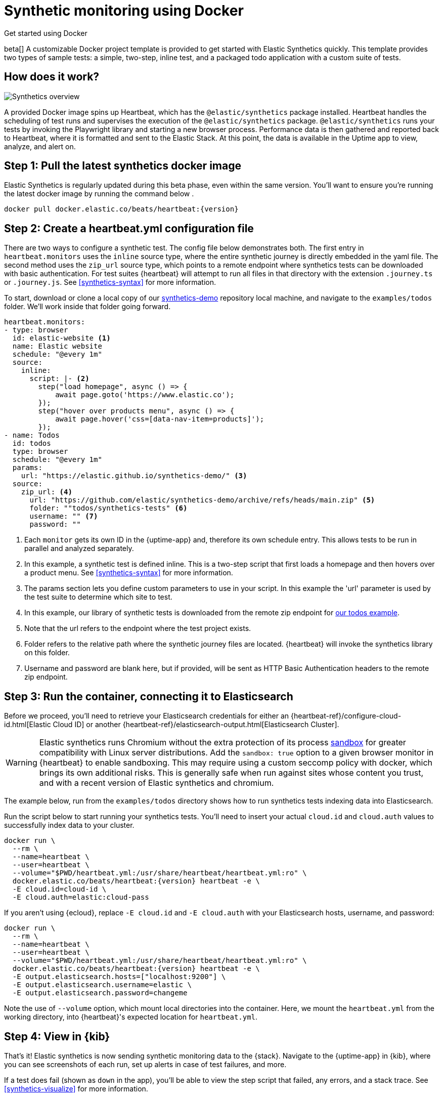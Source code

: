 :synthetics-image: docker.elastic.co/beats/heartbeat:{version}

[[synthetics-quickstart]]
= Synthetic monitoring using Docker

++++
<titleabbrev>Get started using Docker</titleabbrev>
++++

beta[] A customizable Docker project template is provided to get started with Elastic Synthetics quickly.
This template provides two types of sample tests: a simple, two-step, inline test,
and a packaged todo application with a custom suite of tests.

[discrete]
[[how-synthetics-works]]
== How does it work?

// Operational use case screenshot
image::images/synthetics-overview.png[Synthetics overview]

A provided Docker image spins up Heartbeat, which has the `@elastic/synthetics` package installed.
Heartbeat handles the scheduling of test runs and supervises the execution of the
`@elastic/synthetics` package.
`@elastic/synthetics` runs your tests by invoking the Playwright library and starting a new
browser process.
Performance data is then gathered and reported back to Heartbeat,
where it is formatted and sent to the Elastic Stack.
At this point, the data is available in the Uptime app to view, analyze, and alert on.

[discrete]
[[synthetics-quickstart-step-one]]
== Step 1: Pull the latest synthetics docker image

Elastic Synthetics is regularly updated during this beta phase, even within the same version.
You'll want to ensure you're running the latest docker image by running the command below .

[source,sh,subs="attributes"]
----
docker pull {synthetics-image}
----

[discrete]
[[synthetics-quickstart-step-two]]
== Step 2: Create a heartbeat.yml configuration file

There are two ways to configure a synthetic test. The config file below demonstrates both.
The first entry in `heartbeat.monitors` uses the `inline` source type, where the entire synthetic journey is directly embedded in the yaml file.
The second method uses the `zip_url` source type, which points to a remote endpoint where synthetics tests can be downloaded with basic authentication.
For test suites {heartbeat} will attempt to run all files in that directory with the extension `.journey.ts` or `.journey.js`.
See <<synthetics-syntax>> for more information.

To start, download or clone a local copy of our https://github.com/elastic/synthetics-demo[synthetics-demo] repository 
local machine, and navigate to the `examples/todos` folder. We'll work inside that folder going forward.

[source,yml]
----
heartbeat.monitors:
- type: browser
  id: elastic-website <1>
  name: Elastic website
  schedule: "@every 1m"
  source:
    inline:
      script: |- <2>
        step("load homepage", async () => {
            await page.goto('https://www.elastic.co');
        });
        step("hover over products menu", async () => {
            await page.hover('css=[data-nav-item=products]');
        });
- name: Todos
  id: todos
  type: browser
  schedule: "@every 1m"
  params:
    url: "https://elastic.github.io/synthetics-demo/" <3>
  source:
    zip_url: <4>
      url: "https://github.com/elastic/synthetics-demo/archive/refs/heads/main.zip" <5>
      folder: ""todos/synthetics-tests" <6>
      username: "" <7>
      password: "" 
----
<1> Each `monitor` gets its own ID in the {uptime-app} and, therefore its own schedule entry.
This allows tests to be run in parallel and analyzed separately.
<2> In this example, a synthetic test is defined inline. This is a two-step script that first loads
a homepage and then hovers over a product menu. See <<synthetics-syntax>> for more information.
<3> The params section lets you define custom parameters to use in your script. In this example the 'url' parameter is used by the test suite to determine which site to test.
<4> In this example, our library of synthetic tests is downloaded from the
remote zip endpoint for https://github.com/elastic/synthetics-demo/tree/main/todos/synthetics-tests[our todos example]. 
<5> Note that the url refers to the endpoint where the test project exists.
<6> Folder refers to the relative path where the synthetic journey files are located. {heartbeat} will invoke the synthetics library on this folder.
<7> Username and password are blank here, but if provided, will be sent as HTTP Basic Authentication headers to the remote zip endpoint.

[discrete]
[[synthetics-quickstart-step-three]]
== Step 3: Run the container, connecting it to Elasticsearch

Before we proceed, you'll need to retrieve your Elasticsearch credentials for either an {heartbeat-ref}/configure-cloud-id.html[Elastic Cloud ID] or another {heartbeat-ref}/elasticsearch-output.html[Elasticsearch Cluster].

WARNING: Elastic synthetics runs Chromium without the extra protection of its process https://chromium.googlesource.com/chromium/src/+/master/docs/linux/sandboxing.md[sandbox] for greater compatibility with Linux server distributions. Add the `sandbox: true` option to a given browser
monitor in {heartbeat} to enable sandboxing. This may require using a custom seccomp policy with docker, which brings its own additional risks. This is generally safe when run against sites whose content you trust,
and with a recent version of Elastic synthetics and chromium.

The example below, run from the `examples/todos` directory shows how to run synthetics tests indexing data into Elasticsearch.

Run the script below to start running your synthetics tests. You'll need to insert your actual `cloud.id` and `cloud.auth` values to successfully index data to your cluster.

// NOTE: We do NOT use <1> references in the below example, because they create whitespace after the trailing \
// when copied into a shell, which creates mysterious errors when copy and pasting!
[source,sh,subs="+attributes"]
----
docker run \
  --rm \
  --name=heartbeat \
  --user=heartbeat \
  --volume="$PWD/heartbeat.yml:/usr/share/heartbeat/heartbeat.yml:ro" \
  {synthetics-image} heartbeat -e \
  -E cloud.id=cloud-id \
  -E cloud.auth=elastic:cloud-pass
----

If you aren't using {ecloud}, replace `-E cloud.id` and `-E cloud.auth` with your Elasticsearch hosts,
username, and password:

[source,sh,subs="attributes"]
----
docker run \
  --rm \
  --name=heartbeat \
  --user=heartbeat \
  --volume="$PWD/heartbeat.yml:/usr/share/heartbeat/heartbeat.yml:ro" \
  {synthetics-image} heartbeat -e \
  -E output.elasticsearch.hosts=["localhost:9200"] \
  -E output.elasticsearch.username=elastic \
  -E output.elasticsearch.password=changeme
----

Note the use of `--volume` option, which mount local directories into the
container. Here, we mount the `heartbeat.yml` from the working directory,
into {heartbeat}'s expected location for `heartbeat.yml`.


[discrete]
[[synthetics-quickstart-step-five]]
== Step 4: View in {kib}

That's it! Elastic synthetics is now sending synthetic monitoring data to the {stack}.
Navigate to the {uptime-app} in {kib}, where you can see screenshots of each run,
set up alerts in case of test failures, and more.

If a test does fail (shown as `down` in the app), you'll be able to view the step script that failed,
any errors, and a stack trace.
See <<synthetics-visualize>> for more information.

[discrete]
[[synthetics-quickstart-step-next]]
== Next steps

Now you can customize the provided Docker example with your own tests!
See <<synthetics-syntax>> to learn more.
